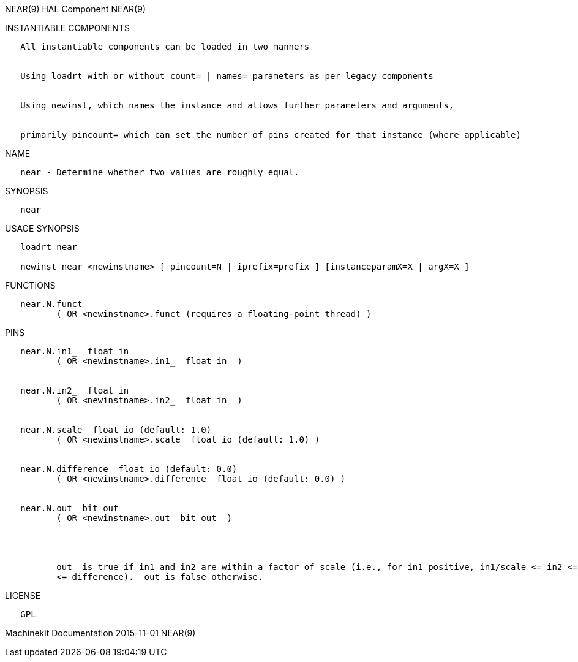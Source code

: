 NEAR(9) HAL Component NEAR(9)

INSTANTIABLE COMPONENTS

----------------------------------------------------------------------------------------------------
   All instantiable components can be loaded in two manners


   Using loadrt with or without count= | names= parameters as per legacy components


   Using newinst, which names the instance and allows further parameters and arguments,


   primarily pincount= which can set the number of pins created for that instance (where applicable)
----------------------------------------------------------------------------------------------------

NAME

---------------------------------------------------------
   near - Determine whether two values are roughly equal.
---------------------------------------------------------

SYNOPSIS

-------
   near
-------

USAGE SYNOPSIS

------------------------------------------------------------------------------------------
   loadrt near

   newinst near <newinstname> [ pincount=N | iprefix=prefix ] [instanceparamX=X | argX=X ]
------------------------------------------------------------------------------------------

FUNCTIONS

-----------------------------------------------------------------------
   near.N.funct
          ( OR <newinstname>.funct (requires a floating-point thread) )
-----------------------------------------------------------------------

PINS

----------------------------------------------------------------------------------------------------------------------------------------------------------------------------------------------------------
   near.N.in1_  float in
          ( OR <newinstname>.in1_  float in  )


   near.N.in2_  float in
          ( OR <newinstname>.in2_  float in  )


   near.N.scale  float io (default: 1.0)
          ( OR <newinstname>.scale  float io (default: 1.0) )


   near.N.difference  float io (default: 0.0)
          ( OR <newinstname>.difference  float io (default: 0.0) )


   near.N.out  bit out
          ( OR <newinstname>.out  bit out  )




          out  is true if in1 and in2 are within a factor of scale (i.e., for in1 positive, in1/scale <= in2 <= in1*scale), OR if their absolute difference is no greater than difference (i.e., |in1-in2|
          <= difference).  out is false otherwise.
----------------------------------------------------------------------------------------------------------------------------------------------------------------------------------------------------------

LICENSE

------
   GPL
------

Machinekit Documentation 2015-11-01 NEAR(9)
